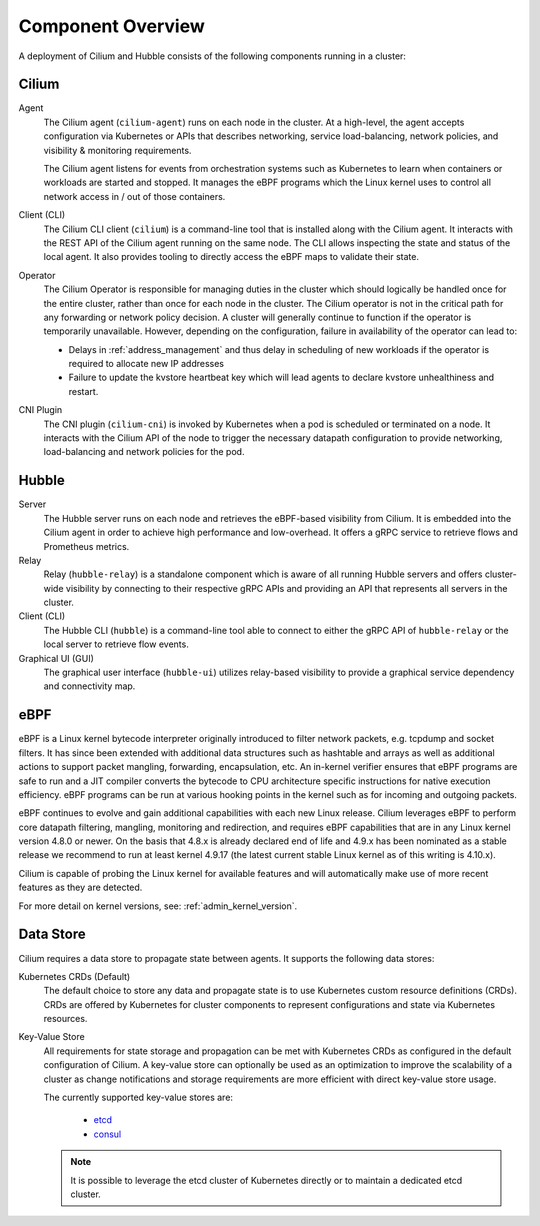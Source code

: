 .. only:: not (epub or latex or html)

    WARNING: You are looking at unreleased Cilium documentation.
    Please use the official rendered version released here:
    https://docs.cilium.io

******************
Component Overview
******************

.. image:: ../images/cilium-arch.png
    :align: center

A deployment of Cilium and Hubble consists of the following components running
in a cluster:


Cilium
======

Agent
  The Cilium agent (``cilium-agent``) runs on each node in the cluster. At a
  high-level, the agent accepts configuration via Kubernetes or APIs that
  describes networking, service load-balancing, network policies, and
  visibility & monitoring requirements.

  The Cilium agent listens for events from orchestration systems such as
  Kubernetes to learn when containers or workloads are started and stopped. It
  manages the eBPF programs which the Linux kernel uses to control all network
  access in / out of those containers.

Client (CLI)
  The Cilium CLI client (``cilium``) is a command-line tool that is installed
  along with the Cilium agent. It interacts with the REST API of the Cilium
  agent running on the same node. The CLI allows inspecting the state and
  status of the local agent. It also provides tooling to directly access the
  eBPF maps to validate their state.

Operator
  The Cilium Operator is responsible for managing duties in the cluster which
  should logically be handled once for the entire cluster, rather than once for
  each node in the cluster. The Cilium operator is not in the critical path for
  any forwarding or network policy decision. A cluster will generally continue
  to function if the operator is temporarily unavailable. However, depending on
  the configuration, failure in availability of the operator can lead to:

  * Delays in :ref:`address_management` and thus delay in scheduling of new
    workloads if the operator is required to allocate new IP addresses
  * Failure to update the kvstore heartbeat key which will lead agents to
    declare kvstore unhealthiness and restart.

CNI Plugin
  The CNI plugin (``cilium-cni``) is invoked by Kubernetes when a pod is
  scheduled or terminated on a node. It interacts with the Cilium API of the
  node to trigger the necessary datapath configuration to provide networking,
  load-balancing and network policies for the pod.

Hubble
======

Server
  The Hubble server runs on each node and retrieves the eBPF-based visibility
  from Cilium. It is embedded into the Cilium agent in order to achieve high
  performance and low-overhead. It offers a gRPC service to retrieve flows and
  Prometheus metrics.

Relay
  Relay (``hubble-relay``) is a standalone component which is aware of all
  running Hubble servers and offers cluster-wide visibility by connecting to
  their respective gRPC APIs and providing an API that represents all servers
  in the cluster.

Client (CLI)
  The Hubble CLI (``hubble``) is a command-line tool able to connect to either
  the gRPC API of ``hubble-relay`` or the local server to retrieve flow events.

Graphical UI (GUI)
  The graphical user interface (``hubble-ui``) utilizes relay-based visibility
  to provide a graphical service dependency and connectivity map.

eBPF
====

eBPF is a Linux kernel bytecode interpreter originally introduced to filter
network packets, e.g. tcpdump and socket filters. It has since been extended
with additional data structures such as hashtable and arrays as well as
additional actions to support packet mangling, forwarding, encapsulation, etc.
An in-kernel verifier ensures that eBPF programs are safe to run and a JIT
compiler converts the bytecode to CPU architecture specific instructions for
native execution efficiency. eBPF programs can be run at various hooking points
in the kernel such as for incoming and outgoing packets.

eBPF continues to evolve and gain additional capabilities with each new Linux
release.  Cilium leverages eBPF to perform core datapath filtering, mangling,
monitoring and redirection, and requires eBPF capabilities that are in any Linux
kernel version 4.8.0 or newer. On the basis that 4.8.x is already declared end
of life and 4.9.x has been nominated as a stable release we recommend to run at
least kernel 4.9.17 (the latest current stable Linux kernel as of this writing
is 4.10.x).

Cilium is capable of probing the Linux kernel for available features and will
automatically make use of more recent features as they are detected.

For more detail on kernel versions, see: :ref:`admin_kernel_version`.

Data Store
==========

Cilium requires a data store to propagate state between agents. It supports the
following data stores:

Kubernetes CRDs (Default)
  The default choice to store any data and propagate state is to use Kubernetes
  custom resource definitions (CRDs). CRDs are offered by Kubernetes for
  cluster components to represent configurations and state via Kubernetes
  resources.

Key-Value Store
  All requirements for state storage and propagation can be met with Kubernetes
  CRDs as configured in the default configuration of Cilium. A key-value store
  can optionally be used as an optimization to improve the scalability of a
  cluster as change notifications and storage requirements are more efficient
  with direct key-value store usage.

  The currently supported key-value stores are:

    * `etcd <https://github.com/etcd-io/etcd>`_
    * `consul <https://github.com/hashicorp/consul>`_

  .. note::

     It is possible to leverage the etcd cluster of Kubernetes directly or to
     maintain a dedicated etcd cluster.
